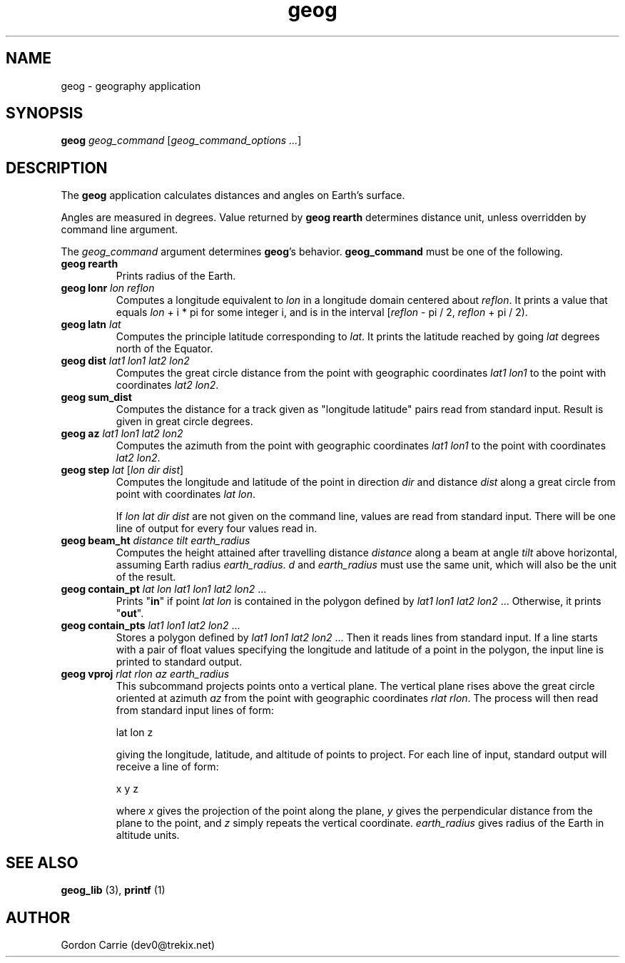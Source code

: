 .\" 
.\" Copyright (c) 2011, Gordon D. Carrie. All rights reserved.
.\" 
.\" Redistribution and use in source and binary forms, with or without
.\" modification, are permitted provided that the following conditions
.\" are met:
.\" 
.\"     * Redistributions of source code must retain the above copyright
.\"     notice, this list of conditions and the following disclaimer.
.\"     * Redistributions in binary form must reproduce the above copyright
.\"     notice, this list of conditions and the following disclaimer in the
.\"     documentation and/or other materials provided with the distribution.
.\" 
.\" THIS SOFTWARE IS PROVIDED BY THE COPYRIGHT HOLDERS AND CONTRIBUTORS
.\" "AS IS" AND ANY EXPRESS OR IMPLIED WARRANTIES, INCLUDING, BUT NOT
.\" LIMITED TO, THE IMPLIED WARRANTIES OF MERCHANTABILITY AND FITNESS FOR
.\" A PARTICULAR PURPOSE ARE DISCLAIMED. IN NO EVENT SHALL THE COPYRIGHT
.\" HOLDER OR CONTRIBUTORS BE LIABLE FOR ANY DIRECT, INDIRECT, INCIDENTAL,
.\" SPECIAL, EXEMPLARY, OR CONSEQUENTIAL DAMAGES (INCLUDING, BUT NOT LIMITED
.\" TO, PROCUREMENT OF SUBSTITUTE GOODS OR SERVICES; LOSS OF USE, DATA, OR
.\" PROFITS; OR BUSINESS INTERRUPTION) HOWEVER CAUSED AND ON ANY THEORY OF
.\" LIABILITY, WHETHER IN CONTRACT, STRICT LIABILITY, OR TORT (INCLUDING
.\" NEGLIGENCE OR OTHERWISE) ARISING IN ANY WAY OUT OF THE USE OF THIS
.\" SOFTWARE, EVEN IF ADVISED OF THE POSSIBILITY OF SUCH DAMAGE.
.\" 
.\" Please address questions and feedback to dev0@trekix.net
.\" 
.\" $Revision: 1.20 $ $Date: 2012/03/13 22:39:40 $
.\"
.TH geog 1 "geography application"
.SH NAME
geog \- geography application
.SH SYNOPSIS
\fBgeog\fP \fIgeog_command\fP [\fIgeog_command_options ...\fP]
.SH DESCRIPTION
The \fBgeog\fP application calculates distances and angles on Earth's surface.

Angles are measured in degrees. Value returned by \fBgeog\ rearth\fP determines
distance unit, unless overridden by command line argument.

The \fIgeog_command\fP argument determines \fBgeog\fP's behavior.
\fBgeog_command\fP must be one of the following.
.TP
\fBgeog\fP \fBrearth\fP
Prints radius of the Earth.
.TP
\fBgeog\fP \fBlonr\fP \fIlon\fP \fIreflon\fP 
Computes a longitude equivalent to \fIlon\fP in a longitude domain
centered about \fIreflon\fP.  It prints a value that equals
\fIlon\fP\ +\ i\ *\ pi for some integer i, and is in the interval
[\fIreflon\fP\ -\ pi / 2,\ \fIreflon\fP\ +\ pi / 2).
.TP
\fBgeog\fP \fBlatn\fP \fIlat\fP
Computes the principle latitude corresponding to \fIlat\fP.  It prints
the latitude reached by going \fIlat\fP degrees north of the Equator.
.TP
\fBgeog\fP \fBdist\fP \fIlat1\fP \fIlon1\fP \fIlat2\fP \fIlon2\fP
Computes the great circle distance from the point with geographic coordinates
\fIlat1\fP \fIlon1\fP to the point with coordinates \fIlat2\fP \fIlon2\fP.
.TP
\fBgeog\fP \fBsum_dist\fP
Computes the distance for a track given as "longitude latitude" pairs read from
standard input. Result is given in great circle degrees.
.TP
\fBgeog\fP \fBaz\fP \fIlat1\fP \fIlon1\fP \fIlat2\fP \fIlon2\fP
Computes the azimuth from the point with geographic coordinates
\fIlat1\fP \fIlon1\fP to the point with coordinates \fIlat2\fP \fIlon2\fP.
.TP
\fBgeog\fP \fBstep\fP \fIlat\fP [\fIlon\fP \fIdir\fP \fIdist\fP]
Computes the longitude and latitude of the point in direction \fIdir\fP and
distance \fIdist\fP along a great circle from point with coordinates
\fIlat\fP \fIlon\fP.

If \fIlon\fP \fIlat\fP \fIdir\fP \fIdist\fP are not given on the command line,
values are read from standard input.  There will be one line of output for
every four values read in.
.TP
\fBgeog\fP \fBbeam_ht\fP \fIdistance\fP \fItilt\fP \fIearth_radius\fP
Computes the height attained after travelling distance \fIdistance\fP
along a beam at angle \fItilt\fP above horizontal, assuming Earth radius
\fIearth_radius\fP.  \fId\fP and \fIearth_radius\fP must use the same unit,
which will also be the unit of the result.
.TP
\fBgeog\fP \fBcontain_pt\fP \fIlat\fP \fIlon\fP \fIlat1\fP \fIlon1\fP \fIlat2\fP \fIlon2\fP ...
Prints "\fBin\fP" if point \fIlat\fP \fIlon\fP is contained in the polygon
defined by \fIlat1\fP \fIlon1\fP \fIlat2\fP \fIlon2\fP ... Otherwise, it
prints "\fBout\fP".
.TP
\fBgeog\fP \fBcontain_pts\fP \fIlat1\fP \fIlon1\fP \fIlat2\fP \fIlon2\fP ...
Stores a polygon defined by \fIlat1\fP \fIlon1\fP \fIlat2\fP \fIlon2\fP ...
Then it reads lines from standard input. If a line starts with a pair of
float values specifying the longitude and latitude of a point in the
polygon, the input line is printed to standard output.
.TP
\fBgeog\fP \fBvproj\fP \fIrlat\fP \fIrlon\fP \fIaz\fP \fIearth_radius\fP
This subcommand projects points onto a vertical plane.
The vertical plane rises above the great circle oriented at azimuth \fIaz\fP
from the point with geographic coordinates \fIrlat\fP \fIrlon\fP.
The process will then read from standard input lines of form:
.nf

lat lon z

.fi
giving the longitude, latitude, and altitude of points to project.
For each line of input, standard output will receive a line of form:
.nf

x y z

.fi
where \fIx\fP gives the projection of the point along the plane, \fIy\fP gives
the perpendicular distance from the plane to the point, and \fIz\fP simply
repeats the vertical coordinate. \fIearth_radius\fP gives radius
of the Earth in altitude units.

.SH SEE ALSO
\fBgeog_lib\fP (3), \fBprintf\fP (1)
.SH AUTHOR
Gordon Carrie (dev0@trekix.net)
